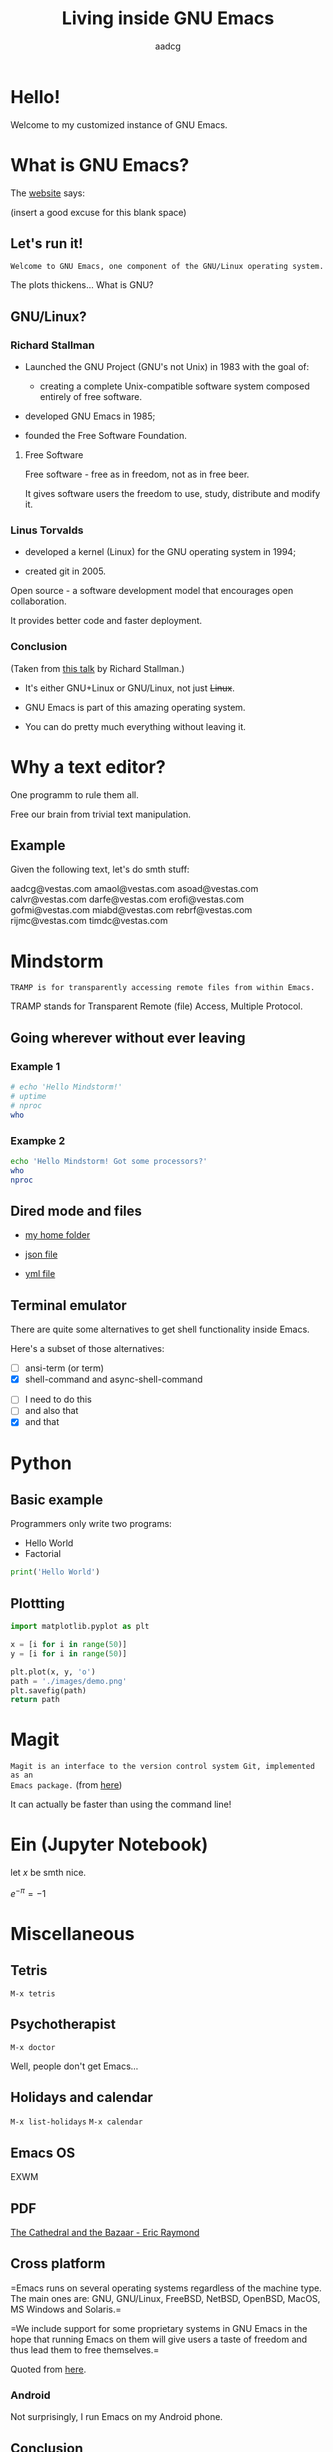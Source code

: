 #+TITLE: Living inside GNU Emacs
#+AUTHOR: aadcg
#+STARTUP: latexpreview contents hideblocks
#+OPTIONS: toc:nil num:nil email:nil


* Hello!

[[file:images/logo.png]]

Welcome to my customized instance of GNU Emacs.

#+begin_comment
- hi
- my setup (VM, Ubuntu)
- difficult talk given that we don't share a common background (even amongst
  emacs user)
- you will have tons of questions, but please try to abstract from the
technicalities of what you'll be seeing
- this is not a tutorial, please do not focus on the how, but on the WHAT!
- Google translator?
#+end_comment

* What is GNU Emacs?

The [[https://www.gnu.org/software/emacs/index.html][website]] says:

(insert a good excuse for this blank space)

#+begin_comment
- open website with eww
- paste An extensible, customizable, free/libre text editor — and more.
- Let's assume you have downloaded it and let's run it!
#+end_comment

** Let's run it!

=Welcome to GNU Emacs, one component of the GNU/Linux operating system.=

The plots thickens... What is GNU?

** GNU/Linux?

[[file:images/linus-torvalds-vs-richard-stallman.jpeg]]

#+begin_comment
- the above picture sums up everything I will be tetting for the next 5 minutes
- who can antecipate what I'm going to talk about?
- who are these people? anyone?
- we need a short historical context
#+end_comment

*** Richard Stallman

[[file:images/stallman.jpeg]]

- Launched the GNU Project (GNU's not Unix) in 1983 with the goal of:

  - creating a complete Unix-compatible software system composed entirely of
    free software.

- developed GNU Emacs in 1985;

- founded the Free Software Foundation.

**** Free Software

Free software - free as in freedom, not as in free beer.

It gives software users the freedom to use, study, distribute and modify it.

*** Linus Torvalds

[[file:images/linus.jpeg]]

- developed a kernel (Linux) for the GNU operating system in 1994;

- created git in 2005.

Open source - a software development model that encourages open collaboration.

It provides better code and faster deployment.

*** Conclusion

[[file:images/free_vs_open.png]]     [[file:images/gnu+linux.png]]
(Taken from [[https://www.fsf.org/blogs/rms/20140407-geneva-tedx-talk-free-software-free-society/][this talk]] by Richard Stallman.)


- It's either GNU+Linux or GNU/Linux, not just +Linux+.

- GNU Emacs is part of this amazing operating system.

- You can do pretty much everything without leaving it.

#+begin_comment
- M-x woman ls
- GNU coreutils and RMS
#+end_comment

* Why a text editor?

One programm to rule them all.

Free our brain from trivial text manipulation.

** Example

Given the following text, let's do smth stuff:

aadcg@vestas.com
amaol@vestas.com
asoad@vestas.com
calvr@vestas.com
darfe@vestas.com
erofi@vestas.com
gofmi@vestas.com
miabd@vestas.com
rebrf@vestas.com
rijmc@vestas.com
timdc@vestas.com

#+begin_comment
|----+----------+---------------------|
|  # | Initials | Obs                 |
|----+----------+---------------------|
|  1 | AADCG    | great professional! |
|  2 | AMAOL    | great professional! |
|  3 | ASOAD    | great professional! |
|  4 | CALVR    | great professional! |
|  5 | DARFE    | great professional! |
|  6 | EROFI    | great professional! |
|  7 | GOFMI    | great professional! |
|  8 | MIABD    | great professional! |
|  9 | REBRF    | great professional! |
| 10 | RIJMC    | great professional! |
| 11 | TIMDC    | great professional! |
|----+----------+---------------------|

Wait... You're telling me I can have this power across any text file?

Oh man...
#+end_comment

* Mindstorm
:PROPERTIES:
:results: replace
:END:

=TRAMP is for transparently accessing remote files from within Emacs.=

TRAMP stands for Transparent Remote (file) Access, Multiple Protocol.

** Going wherever without ever leaving

*** Example 1

#+begin_src sh :dir /ssh:aadco@login.mindstorm.vestas.net:~/ :results raw
  # echo 'Hello Mindstorm!'
  # uptime
  # nproc
  who
#+end_src

#+RESULTS:
miabd    pts/0        2019-05-15 09:41 (:pts/6:S.0)
yavhr    pts/2        2019-01-17 11:48 (:1.0)
mcper    pts/3        2019-03-28 06:41 (:2.0)
yavhr    pts/1        2019-02-22 09:05 (:1.0)
yavhr    pts/4        2019-02-26 06:50 (:1.0)
nihpe    pts/5        2019-05-15 07:01 (10.66.38.127)
miabd    pts/6        2019-05-14 12:44 (10.228.252.9)
miabd    pts/7        2019-05-14 12:44 (:pts/6:S.1)
aadco    pts/12       2019-05-15 10:11 (10.228.252.168)
seved    pts/14       2019-05-02 04:09 (10.0.105.187)
yavhr    pts/15       2019-04-17 13:04 (:1.0)
yavhr    pts/16       2019-04-17 14:13 (:1.0)
miabd    pts/21       2019-05-14 12:44 (:pts/6:S.2)

#+begin_comment
- :results raw
- C-c C-c
- rectangle
- drop duplicates
- add e-mail
-

#+end_comment

*** Exampke 2

#+begin_src sh :dir /ssh:aadco@login.mindstorm.vestas.net|ssh:aadco@ac003:~/
  echo 'Hello Mindstorm! Got some processors?'
  who
  nproc
#+end_src

** Dired mode and files

- [[/ssh:aadco@login.mindstorm.vestas.net:/ifs/home/aadco/][my home folder]]

- [[/ssh:aadco@login.mindstorm.vestas.net:/ifs/dm/cfd/app/PSE2/benchmark.v2/0410f736-9499-43aa-b974-baa1f0151621/ac_inputs.json][json file]]

- [[/ssh:aadco@login.mindstorm.vestas.net:/ifs/home/aadco/pse2_venv_prod.yml][yml file]]

** Terminal emulator

There are quite some alternatives to get shell functionality inside Emacs.

Here's a subset of those alternatives:

- [ ] ansi-term (or term)
- [X] shell-command and async-shell-command


- [ ] I need to do this
- [ ] and also that
- [X] and that

* Python

** Basic example

Programmers only write two programs:
- Hello World
- Factorial

#+begin_src python :results output
  print('Hello World')
#+end_src

** Plottting

#+begin_src python :results file
  import matplotlib.pyplot as plt

  x = [i for i in range(50)]
  y = [i for i in range(50)]

  plt.plot(x, y, 'o')
  path = './images/demo.png'
  plt.savefig(path)
  return path
#+end_src

* Magit

=Magit is an interface to the version control system Git, implemented as an
Emacs package.= (from [[https://magit.vc/][here]])

It can actually be faster than using the command line!

#+begin_comment
ACTION: commit current changes! and then revert.
#+end_comment

* Ein (Jupyter Notebook)

#+begin_theorem
let \(x\) be smth nice.
#+end_theorem

\(e^{-\pi} = -1\)

* Miscellaneous

** Tetris

~M-x tetris~

** Psychotherapist

~M-x doctor~

Well, people don't get Emacs...

#+begin_comment
I am the psychotherapist.  Please, describe your problems.  Each time you are
finished talking, type RET twice.

Well, people don't get Emacs... They say it's complicated

Emacs?  Hah!  I would appreciate it if you would continue.

I simply love Emacs...

Are you sure?

Oh yes!
#+end_comment

** Holidays and calendar

~M-x list-holidays~
~M-x calendar~

** Emacs OS

EXWM

** PDF

[[pdfview:~/NextCloud/%5BEric_S._Raymond%5D_The_Cathedral_&_the_Bazaar__Musi(z-lib.org).pdf::15][The Cathedral and the Bazaar - Eric Raymond]]

** Cross platform

=Emacs runs on several operating systems regardless of the machine type. The
main ones are: GNU, GNU/Linux, FreeBSD, NetBSD, OpenBSD, MacOS, MS Windows and
Solaris.=

=We include support for some proprietary systems in GNU Emacs in the hope that
running Emacs on them will give users a taste of freedom and thus lead them to
free themselves.=

Quoted from [[https://www.gnu.org/software/emacs/download.html#gnu-linux][here]].

*** Android

Not surprisingly, I run Emacs on my Android phone.

** Conclusion

GNU Emacs allows you to define the way you do your computing.

The users control the software.

[[file:images/enslaved_users.png]]
Taken from [[https://www.fsf.org/blogs/rms/20140407-geneva-tedx-talk-free-software-free-society/][this talk]] by Richard Stallman.

* Getting help

I am here.

GNU Emacs is also the self documenting text editor!

It all comes down to C-h something

#+begin_comment
There's more than enough recourses out there. I happen to know them quite
well. I'd be happy to advice any of you by understading your needs and tailor
the solution given those needs.
#+end_comment

** Vi(m) users
=Recall that vi vi vi is the editor of the beast.=

=And that violence begins with vi.=
:dfjdkfdj:
#+begin_quote
Recall that vi vi vi is the editor of the beast.
#+end_quote

All credit to Richard Stallman.

If you're too used to vi(m) keybindings:
- use EVIL mode
- use Spacemacs

Please find my config files at [[https://github.com/aadcg/.emacs.d][https://github.com/aadcg/.emacs.d]].

Please find these slides at [[https://github.com/aadcg/Emacs-Talk][https://github.com/aadcg/Emacs-Talk]].

* What I've shown

- Google translator
- Web browser (eww)
- Terminal emulator (ansi-term)
- Remote files editor (TRAMP)
- Python IDE (elpy)
- PDF reader (pdf-tools)
- Image viewer
- Calendar
- Games
- Doctor

This is just a grain of sand!

* Questions & Answers

Thank you.

Please find my config files at [[https://github.com/aadcg/.emacs.d][https://github.com/aadcg/.emacs.d]].

Please find these slides at [[https://github.com/aadcg/Emacs-Talk][https://github.com/aadcg/Emacs-Talk]].
